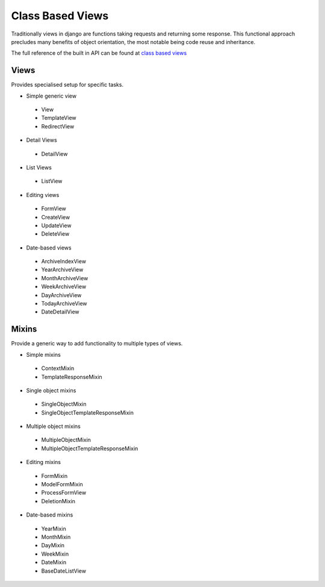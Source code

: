 Class Based Views
=================

Traditionally views in django are functions taking requests and returning some 
response. This functional approach precludes many benefits of object
orientation, the most notable being code reuse and inheritance.

The full reference of the built in API can be found at
`class based views <https://docs.djangoproject.com/en/1.9/ref/class-based-views/>`_

Views
-----

Provides specialised setup for specific tasks.

- Simple generic view
 - View
 - TemplateView
 - RedirectView
- Detail Views
 - DetailView
- List Views
 - ListView
- Editing views
 - FormView
 - CreateView
 - UpdateView
 - DeleteView
- Date-based views
 - ArchiveIndexView
 - YearArchiveView
 - MonthArchiveView
 - WeekArchiveView
 - DayArchiveView
 - TodayArchiveView
 - DateDetailView


Mixins
------

Provide a generic way to add functionality to multiple types of views.


- Simple mixins
 - ContextMixin
 - TemplateResponseMixin
- Single object mixins
 - SingleObjectMixin
 - SingleObjectTemplateResponseMixin
- Multiple object mixins
 - MultipleObjectMixin
 - MultipleObjectTemplateResponseMixin
- Editing mixins
 - FormMixin
 - ModelFormMixin
 - ProcessFormView
 - DeletionMixin
- Date-based mixins
 - YearMixin
 - MonthMixin
 - DayMixin
 - WeekMixin
 - DateMixin
 - BaseDateListView


